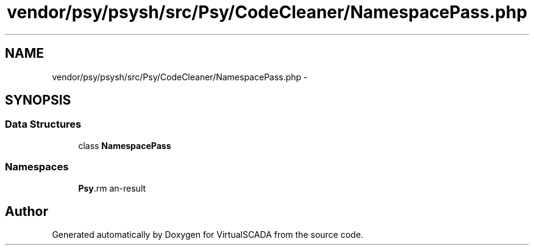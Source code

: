 .TH "vendor/psy/psysh/src/Psy/CodeCleaner/NamespacePass.php" 3 "Tue Apr 14 2015" "Version 1.0" "VirtualSCADA" \" -*- nroff -*-
.ad l
.nh
.SH NAME
vendor/psy/psysh/src/Psy/CodeCleaner/NamespacePass.php \- 
.SH SYNOPSIS
.br
.PP
.SS "Data Structures"

.in +1c
.ti -1c
.RI "class \fBNamespacePass\fP"
.br
.in -1c
.SS "Namespaces"

.in +1c
.ti -1c
.RI " \fBPsy\\CodeCleaner\fP"
.br
.in -1c
.SH "Author"
.PP 
Generated automatically by Doxygen for VirtualSCADA from the source code\&.

